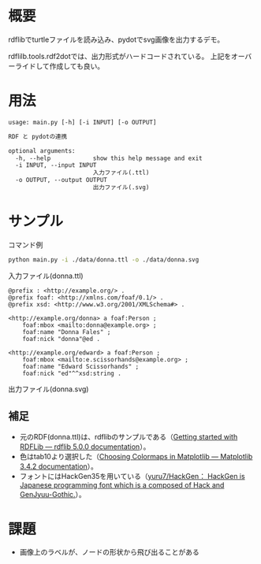 * 概要
rdflibでturtleファイルを読み込み、pydotでsvg画像を出力するデモ。

rdflilb.tools.rdf2dotでは、出力形式がハードコードされている。
上記をオーバーライドして作成しても良い。

* 用法
#+BEGIN_SRC txt
usage: main.py [-h] [-i INPUT] [-o OUTPUT]

RDF と pydotの連携

optional arguments:
  -h, --help            show this help message and exit
  -i INPUT, --input INPUT
                        入力ファイル(.ttl)
  -o OUTPUT, --output OUTPUT
                        出力ファイル(.svg)
#+END_SRC

* サンプル

コマンド例
#+BEGIN_SRC sh
python main.py -i ./data/donna.ttl -o ./data/donna.svg
#+END_SRC

入力ファイル(donna.ttl)
#+BEGIN_SRC ttl
@prefix : <http://example.org/> .
@prefix foaf: <http://xmlns.com/foaf/0.1/> .
@prefix xsd: <http://www.w3.org/2001/XMLSchema#> .

<http://example.org/donna> a foaf:Person ;
    foaf:mbox <mailto:donna@example.org> ;
    foaf:name "Donna Fales" ;
    foaf:nick "donna"@ed .

<http://example.org/edward> a foaf:Person ;
    foaf:mbox <mailto:e.scissorhands@example.org> ;
    foaf:name "Edward Scissorhands" ;
    foaf:nick "ed"^^xsd:string .
#+END_SRC

出力ファイル(donna.svg)
[[file:data/donna.svg]]


** 補足
- 元のRDF(donna.ttl)は、rdflibのサンプルである（[[https://rdflib.readthedocs.io/en/stable/gettingstarted.html][Getting started with RDFLib — rdflib 5.0.0 documentation]]）。
- 色はtab10より選択した（[[https://matplotlib.org/stable/tutorials/colors/colormaps.html][Choosing Colormaps in Matplotlib — Matplotlib 3.4.2 documentation]]）。
- フォントにはHackGen35を用いている（[[https://github.com/yuru7/HackGen][yuru7/HackGen： HackGen is Japanese programming font which is a composed of Hack and GenJyuu-Gothic.]]）。

* 課題
- 画像上のラベルが、ノードの形状から飛び出ることがある
